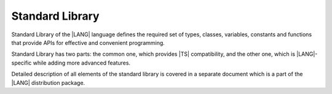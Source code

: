 ..
    Copyright (c) 2021-2023 Huawei Device Co., Ltd.
    Licensed under the Apache License, Version 2.0 (the "License");
    you may not use this file except in compliance with the License.
    You may obtain a copy of the License at
    http://www.apache.org/licenses/LICENSE-2.0
    Unless required by applicable law or agreed to in writing, software
    distributed under the License is distributed on an "AS IS" BASIS,
    WITHOUT WARRANTIES OR CONDITIONS OF ANY KIND, either express or implied.
    See the License for the specific language governing permissions and
    limitations under the License.

.. _Standard Library:

Standard Library
################

.. meta:
    frontend_status: Partly

Standard Library of the |LANG| language defines the required set of types,
classes, variables, constants and functions that provide APIs for effective and
convenient programming. 

Standard Library has two parts: the common one, which provides |TS| compatibility,
and the other one, which is |LANG|-specific while adding more advanced features.

Detailed description of all elements of the standard library is covered in
a separate document which is a part of the |LANG| distribution package.





